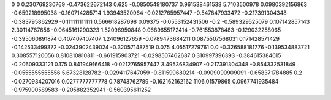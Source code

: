 0	0
0.230769230769	-0.473622672143
0.625	-0.0850549180737
0.961538461538	5.7103500978
0.0980392156863	-0.659218995038
-0.160714285714	1.93943520964
-0.0212765957447	-0.547847933472
-0.217391304348	-0.383795862929
-0.111111111111	0.566618287698
0.09375	-0.0553152431506
-0.2	-0.589329525079
0.107142857143	2.30114767656
-0.0645161290323	1.52096950848
0.0689655172414	-0.761553878483
-0.129032258065	-0.395060891874
0.407407407407	1.24096127659
-0.0789473684211	0.0875507568031
0.171428571429	-0.142533499372
-0.0243902439024	-0.320571487519
0.075	4.05517279761
0.0	-0.326588181776
-0.139534883721	0.308557120056
0.810810810811	-0.661915903721
-0.0298507462687	0.310997396393
-0.384615384615	-0.20609333121
0.175	0.841949166418
-0.0212765957447	3.49536834907
-0.217391304348	-0.854332531849
-0.0555555555556	5.67328128782
-0.0294117647059	-0.811599680214
-0.0909090909091	-0.658371784885
0.2	-0.0270934207016
0.0277777777778	0.78743762789
-0.162162162162	1106.01579865
0.0967741935484	-0.975900589583
-0.205882352941	-0.560395611252
